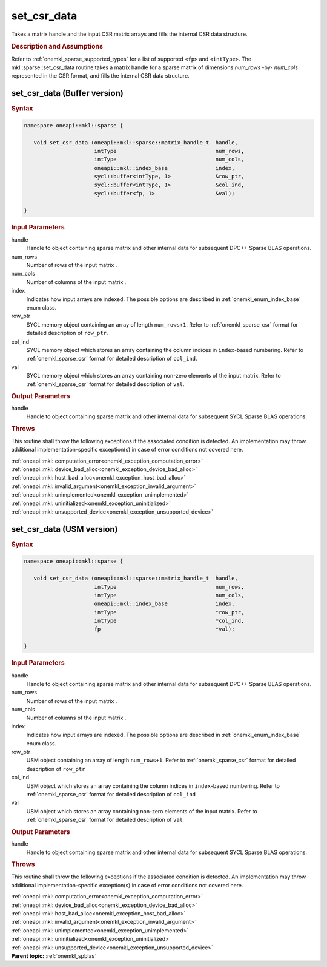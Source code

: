 .. _onemkl_sparse_set_csr_data:

set_csr_data
============

Takes a matrix handle and the input CSR matrix arrays and fills the internal CSR data structure.

.. rubric:: Description and Assumptions


Refer to :ref:`onemkl_sparse_supported_types` for a
list of supported ``<fp>`` and ``<intType>``.
The mkl::sparse::set_csr_data routine takes a matrix handle
for a sparse matrix of dimensions *num_rows* -by- *num_cols*
represented in the CSR format, and fills the internal
CSR data structure.


.. _onemkl_sparse_set_csr_data_buffer:

set_csr_data (Buffer version)
-----------------------------

.. rubric:: Syntax

.. code-block:: cpp

   namespace oneapi::mkl::sparse {

      void set_csr_data (oneapi::mkl::sparse::matrix_handle_t  handle,
                         intType                               num_rows,
                         intType                               num_cols,
                         oneapi::mkl::index_base               index,
                         sycl::buffer<intType, 1>              &row_ptr,
                         sycl::buffer<intType, 1>              &col_ind,
                         sycl::buffer<fp, 1>                   &val);

   }

.. container:: section

    .. rubric:: Input Parameters

    handle
         Handle to object containing sparse matrix and other internal
         data for subsequent DPC++ Sparse BLAS operations.


    num_rows
         Number of rows of the input matrix .


    num_cols
         Number of columns of the input matrix .


    index
         Indicates how input arrays are indexed.
         The possible options are
         described in :ref:`onemkl_enum_index_base` enum class.


    row_ptr
         SYCL memory object containing an array of length
         ``num_rows+1``. Refer to :ref:`onemkl_sparse_csr` format
         for detailed description of ``row_ptr``.


    col_ind
         SYCL memory object which stores an array containing the
         column indices in ``index``-based numbering.
         Refer to :ref:`onemkl_sparse_csr` format for detailed
         description of ``col_ind``.


    val
         SYCL memory object which stores an array containing
         non-zero elements of the input matrix. Refer to
         :ref:`onemkl_sparse_csr` format for detailed description of ``val``.


.. container:: section


    .. rubric:: Output Parameters
         :class: sectiontitle


handle
     Handle to object containing sparse matrix and other internal
     data for subsequent SYCL Sparse BLAS operations.

.. container:: section

    .. rubric:: Throws
       :class: sectiontitle

    This routine shall throw the following exceptions if the associated condition is detected.
    An implementation may throw additional implementation-specific exception(s)
    in case of error conditions not covered here.

    | :ref:`oneapi::mkl::computation_error<onemkl_exception_computation_error>`
    | :ref:`oneapi::mkl::device_bad_alloc<onemkl_exception_device_bad_alloc>`
    | :ref:`oneapi::mkl::host_bad_alloc<onemkl_exception_host_bad_alloc>`
    | :ref:`oneapi::mkl::invalid_argument<onemkl_exception_invalid_argument>`
    | :ref:`oneapi::mkl::unimplemented<onemkl_exception_unimplemented>`
    | :ref:`oneapi::mkl::uninitialized<onemkl_exception_uninitialized>`
    | :ref:`oneapi::mkl::unsupported_device<onemkl_exception_unsupported_device>`

.. _onemkl_sparse_set_csr_data_usm:

set_csr_data (USM version)
--------------------------

.. rubric:: Syntax

.. code-block:: cpp

   namespace oneapi::mkl::sparse {

      void set_csr_data (oneapi::mkl::sparse::matrix_handle_t  handle,
                         intType                               num_rows,
                         intType                               num_cols,
                         oneapi::mkl::index_base               index,
                         intType                               *row_ptr,
                         intType                               *col_ind,
                         fp                                    *val);

   }

.. container:: section

    .. rubric:: Input Parameters

    handle
         Handle to object containing sparse matrix and other internal
         data for subsequent DPC++ Sparse BLAS operations.


    num_rows
         Number of rows of the input matrix .


    num_cols
         Number of columns of the input matrix .


    index
         Indicates how input arrays are indexed.
         The possible options are
         described in :ref:`onemkl_enum_index_base` enum class.


    row_ptr
         USM object containing an array of length
         ``num_rows+1``. Refer to :ref:`onemkl_sparse_csr` format for
         detailed description of ``row_ptr``


    col_ind
         USM object which stores an array containing the
         column indices in ``index``-based numbering.
         Refer to :ref:`onemkl_sparse_csr` format for detailed
         description of ``col_ind``


    val
         USM object which stores an array containing
         non-zero elements of the input matrix. Refer to
         :ref:`onemkl_sparse_csr` format for detailed description of ``val``


.. container:: section

    .. rubric:: Output Parameters
         :class: sectiontitle


handle
     Handle to object containing sparse matrix and other internal
     data for subsequent SYCL Sparse BLAS operations.


.. container:: section

    .. rubric:: Throws
       :class: sectiontitle

    This routine shall throw the following exceptions if the associated condition is detected.
    An implementation may throw additional implementation-specific exception(s)
    in case of error conditions not covered here.

    | :ref:`oneapi::mkl::computation_error<onemkl_exception_computation_error>`
    | :ref:`oneapi::mkl::device_bad_alloc<onemkl_exception_device_bad_alloc>`
    | :ref:`oneapi::mkl::host_bad_alloc<onemkl_exception_host_bad_alloc>`
    | :ref:`oneapi::mkl::invalid_argument<onemkl_exception_invalid_argument>`
    | :ref:`oneapi::mkl::unimplemented<onemkl_exception_unimplemented>`
    | :ref:`oneapi::mkl::uninitialized<onemkl_exception_uninitialized>`
    | :ref:`oneapi::mkl::unsupported_device<onemkl_exception_unsupported_device>`

.. container:: familylinks


   .. container:: parentlink


      **Parent topic:** :ref:`onemkl_spblas`